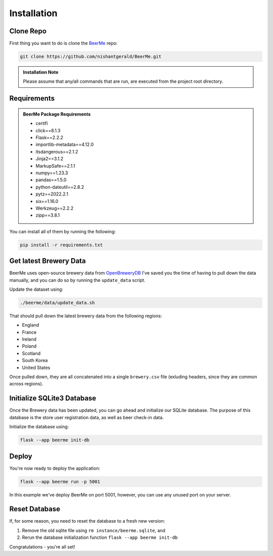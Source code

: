 Installation
============

.. |github| image:: _static/GitHub-Mark-32px.png
   :height: 25px

.. |beerme| image:: https://badgen.net/badge/BeerMe/1.2.0/yellow?icon=atom
   :height: 20px
   :target: http://beerme.nishantgerald.com



Clone |github| Repo
-------------------

|beerme|

First thing you want to do is clone the `BeerMe <https://github.com/nishantgerald/BeerMe>`_ repo:

.. code-block:: console

   git clone https://github.com/nishantgerald/BeerMe.git

.. admonition:: Installation Note

   Please assume that any/all commands that are run, are executed from the project root directory.

Requirements
------------

.. admonition:: BeerMe Package Requirements

   * certifi
   * click==8.1.3
   * Flask==2.2.2
   * importlib-metadata==4.12.0
   * itsdangerous==2.1.2
   * Jinja2==3.1.2
   * MarkupSafe==2.1.1
   * numpy==1.23.3
   * pandas==1.5.0
   * python-dateutil==2.8.2
   * pytz==2022.2.1
   * six==1.16.0
   * Werkzeug==2.2.2
   * zipp==3.8.1

You can install all of them by running the following:

.. code-block:: console

   pip install -r requirements.txt

Get latest Brewery Data 
-----------------------

BeerMe uses open-source brewery data from `OpenBreweryDB <https://www.openbrewerydb.org/>`_
I've saved you the time of having to pull down the data manually, and you can do so by running the
``update_data`` script.

Update the dataset using:

.. code-block:: console

   ./beerme/data/update_data.sh

That should pull down the latest brewery data from the following regions:

* England
* France
* Ireland
* Poland
* Scotland
* South Korea
* United States

Once pulled down, they are all concatenated into a single ``brewery.csv`` file (exluding headers, since they are common across regions).

Initialize SQLite3 Database
---------------------------
Once the Brewery data has been updated, you can go ahead and initialize our SQLite database. The purpose
of this database is the store user registration data, as well as beer check-in data.

Initialize the database using:

.. code-block:: console

   flask --app beerme init-db

Deploy
---------------------------
You're now ready to deploy the application:

.. code-block:: console

   flask --app beerme run -p 5001

In this example we've deploy BeerMe on port 5001, however, you can use any unused port on your server.

Reset Database
---------------------------
If, for some reason, you need to reset the database to a fresh new version:

1. Remove the old sqlite file using ``rm instance/beerme.sqlite``, and
2. Rerun the database initialization function ``flask --app beerme init-db``


Congratulations - you're all set!